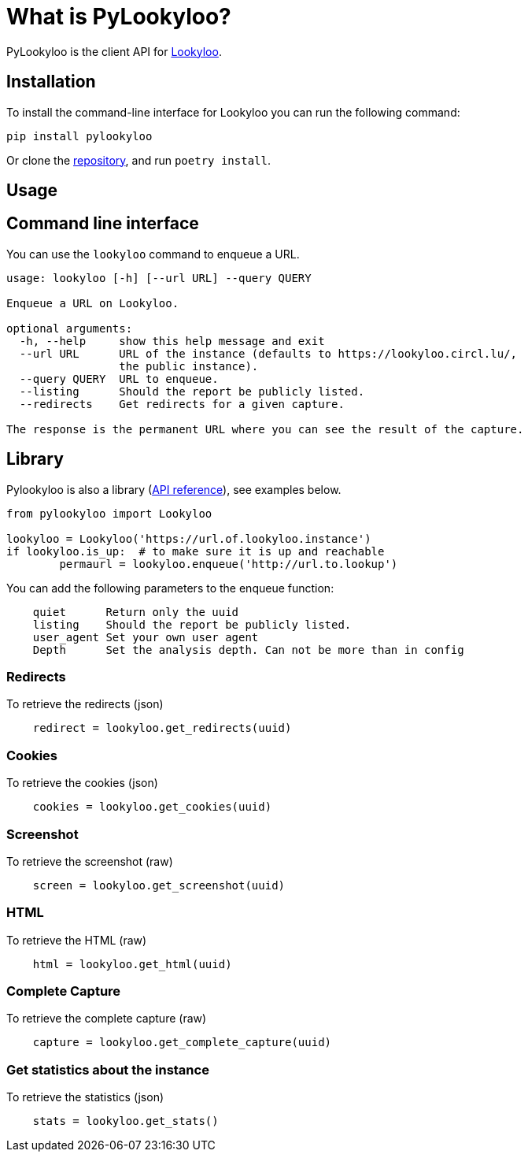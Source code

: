 [id="pylookyloo"]

= What is PyLookyloo?

PyLookyloo is the client API for link:https://www.lookyloo.eu[Lookyloo].

== Installation

To install the command-line interface for Lookyloo you can run the following command:

```bash
pip install pylookyloo
```

Or clone the link:https://github.com/Lookyloo/pylookyloo[repository], and run `poetry install`.

== Usage

== Command line interface

You can use the `lookyloo` command to enqueue a URL.

```bash
usage: lookyloo [-h] [--url URL] --query QUERY

Enqueue a URL on Lookyloo.

optional arguments:
  -h, --help     show this help message and exit
  --url URL      URL of the instance (defaults to https://lookyloo.circl.lu/,
                 the public instance).
  --query QUERY  URL to enqueue.
  --listing      Should the report be publicly listed.
  --redirects    Get redirects for a given capture.

The response is the permanent URL where you can see the result of the capture.
```

== Library

Pylookyloo is also a library (link:https://pylookyloo.readthedocs.io/en/latest/api_reference.html[API reference]),
see examples below.

```python

from pylookyloo import Lookyloo

lookyloo = Lookyloo('https://url.of.lookyloo.instance')
if lookyloo.is_up:  # to make sure it is up and reachable
	permaurl = lookyloo.enqueue('http://url.to.lookup')

```

You can add the following parameters to the enqueue function:
```
    quiet      Return only the uuid
    listing    Should the report be publicly listed.
    user_agent Set your own user agent
    Depth      Set the analysis depth. Can not be more than in config
```

=== Redirects

To retrieve the redirects (json)
```python
    redirect = lookyloo.get_redirects(uuid)
```

=== Cookies

To retrieve the cookies (json)
```python
    cookies = lookyloo.get_cookies(uuid)
```

=== Screenshot

To retrieve the screenshot (raw)

```python
    screen = lookyloo.get_screenshot(uuid)
```

=== HTML

To retrieve the HTML (raw)

```python
    html = lookyloo.get_html(uuid)
```

=== Complete Capture

To retrieve the complete capture (raw)

```python
    capture = lookyloo.get_complete_capture(uuid)
```

=== Get statistics about the instance

To retrieve the statistics (json)

```python
    stats = lookyloo.get_stats()
```
